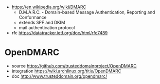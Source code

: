 - https://en.wikipedia.org/wiki/DMARC
  - D.M.A.R.C. - Domain-based Message Authentication, Reporting and Conformance
  - extends SPF and DKIM
  - mail authentication protocol

- rfc https://datatracker.ietf.org/doc/html/rfc7489

* OpenDMARC

- source https://github.com/trusteddomainproject/OpenDMARC
- integration https://wiki.archlinux.org/title/OpenDMARC
- doc http://www.trusteddomain.org/opendmarc/
